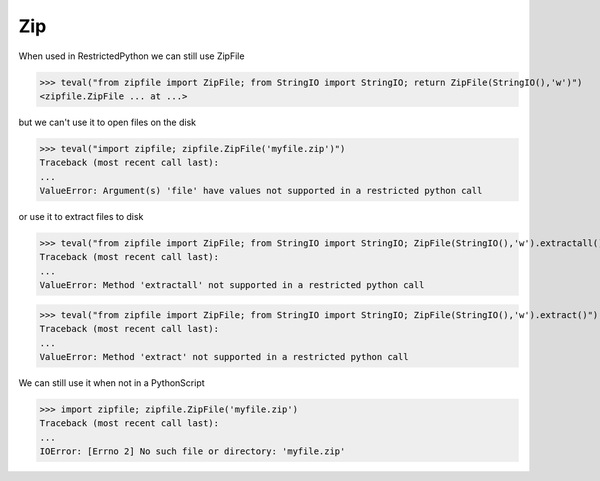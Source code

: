 Zip
===

When used in RestrictedPython we can still use ZipFile

>>> teval("from zipfile import ZipFile; from StringIO import StringIO; return ZipFile(StringIO(),'w')")
<zipfile.ZipFile ... at ...>


but we can't use it to open files on the disk

>>> teval("import zipfile; zipfile.ZipFile('myfile.zip')")
Traceback (most recent call last):
...
ValueError: Argument(s) 'file' have values not supported in a restricted python call

or use it to extract files to disk

>>> teval("from zipfile import ZipFile; from StringIO import StringIO; ZipFile(StringIO(),'w').extractall()")
Traceback (most recent call last):
...
ValueError: Method 'extractall' not supported in a restricted python call

>>> teval("from zipfile import ZipFile; from StringIO import StringIO; ZipFile(StringIO(),'w').extract()")
Traceback (most recent call last):
...
ValueError: Method 'extract' not supported in a restricted python call

We can still use it when not in a PythonScript

>>> import zipfile; zipfile.ZipFile('myfile.zip')
Traceback (most recent call last):
...
IOError: [Errno 2] No such file or directory: 'myfile.zip'


